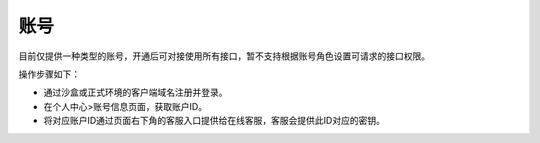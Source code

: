 ====================
账号
====================
目前仅提供一种类型的账号，开通后可对接使用所有接口，暂不支持根据账号角色设置可请求的接口权限。

操作步骤如下：

- 通过沙盒或正式环境的客户端域名注册并登录。

- 在个人中心>账号信息页面，获取账户ID。

- 将对应账户ID通过页面右下角的客服入口提供给在线客服，客服会提供此ID对应的密钥。


.. image::  ../../image/production_environment.jpg